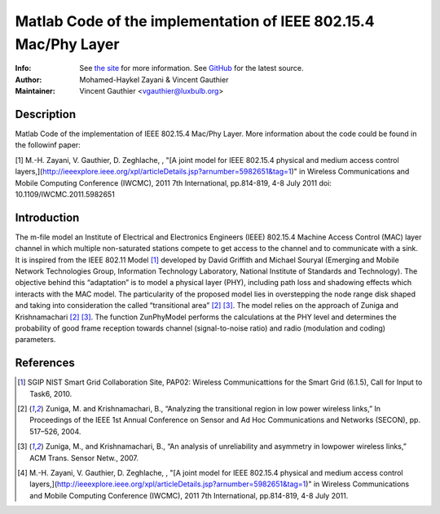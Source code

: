 Matlab Code of the implementation of IEEE 802.15.4 Mac/Phy Layer
================================================================

:Info: See `the site <http://bit.ly/T4INBK>`_ for more information. See `GitHub <http://bit.ly/TuTdup>`_ for the latest source.
:Author: Mohamed-Haykel Zayani & Vincent Gauthier
:Maintainer: Vincent Gauthier <vgauthier@luxbulb.org>

Description
-----------
Matlab Code of the implementation of IEEE 802.15.4 Mac/Phy Layer. More information about the code could be found in the followinf paper:

[1] M.-H. Zayani,  V. Gauthier, D. Zeghlache, , "[A joint model for IEEE 802.15.4 physical and medium access control layers,](http://ieeexplore.ieee.org/xpl/articleDetails.jsp?arnumber=5982651&tag=1)" in Wireless Communications and Mobile Computing Conference (IWCMC), 2011 7th International, pp.814-819, 4-8 July 2011
doi: 10.1109/IWCMC.2011.5982651

Introduction
------------
The m-file model an Institute of Electrical and
Electronics Engineers (IEEE) 802.15.4 Machine Access Control (MAC) layer channel
in which multiple non-saturated stations compete to get access to the channel
and to communicate with a sink. It is inspired from the IEEE 802.11 Model [1]_
developed by David Griffith and Michael Souryal (Emerging and Mobile Network
Technologies Group, Information Technology Laboratory, National Institute of
Standards and Technology). The objective behind this “adaptation” is to model a
physical layer (PHY), including path loss and shadowing effects which interacts
with the MAC model. The particularity of the proposed model lies in overstepping
the node range disk shaped and taking into consideration the called
“transitional area” [2]_ [3]_. The model relies on the approach of Zuniga and
Krishnamachari [2]_ [3]_. The function ZunPhyModel performs the calculations at the
PHY level and determines the probability of good frame reception towards channel
(signal-to-noise ratio) and radio (modulation and coding) parameters.

References
----------
.. [1] SGIP NIST Smart Grid Collaboration Site, PAP02: Wireless Communicattions for the Smart Grid (6.1.5), Call for Input to Task6, 2010.

.. [2] Zuniga, M. and Krishnamachari, B., “Analyzing the transitional region in low power wireless links,” In Proceedings of the IEEE 1st Annual Conference on Sensor and Ad Hoc Communications and Networks (SECON), pp. 517–526, 2004.

.. [3] Zuniga, M., and Krishnamachari, B., “An analysis of unreliability and asymmetry in lowpower wireless links,” ACM Trans. Sensor Netw., 2007.

.. [4] M.-H. Zayani,  V. Gauthier, D. Zeghlache, , "[A joint model for IEEE 802.15.4 physical and medium access control layers,](http://ieeexplore.ieee.org/xpl/articleDetails.jsp?arnumber=5982651&tag=1)" in Wireless Communications and Mobile Computing Conference (IWCMC), 2011 7th International, pp.814-819, 4-8 July 2011.
